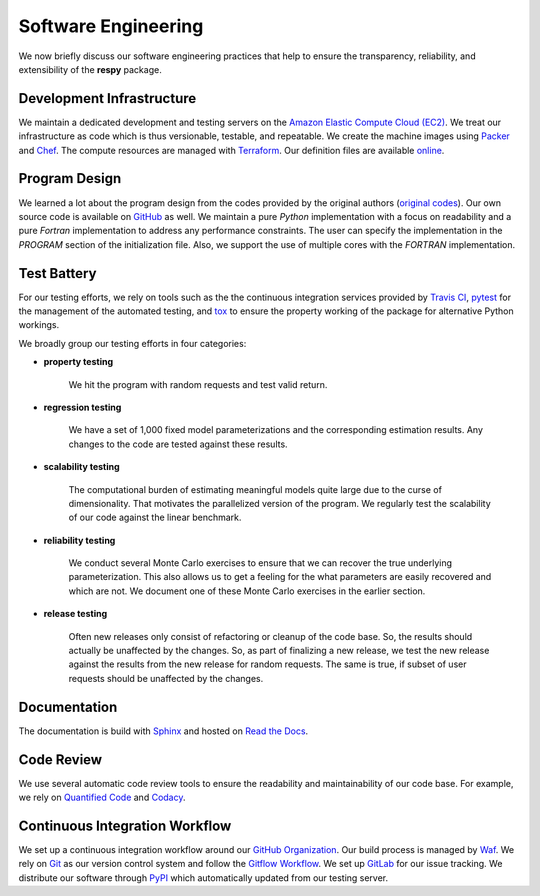 Software Engineering
====================

We now briefly discuss our software engineering practices that help to ensure the transparency, reliability, and extensibility of the **respy** package.

Development Infrastructure
--------------------------

We maintain a dedicated development and testing servers on the `Amazon Elastic Compute Cloud (EC2) <https://aws.amazon.com/ec2/>`_. We treat our infrastructure as code which is thus versionable, testable, and repeatable. We create the machine images using `Packer <https://www.packer.io/>`_ and `Chef <https://www.chef.io/>`_. The compute resources are managed with `Terraform <https://www.terraform.io/>`_. Our definition files are available `online <https://github.com/restudToolbox/package/tree/master/tools>`_.

Program Design
--------------

We learned a lot about the program design from the codes provided by the original authors (`original codes <https://github.com/restudToolbox/package/tree/master/forensics>`_). Our own source code is available on `GitHub <https://github.com/restudToolbox/package>`_ as well. We maintain a pure *Python* implementation with a focus on readability and a pure *Fortran* implementation to address any performance constraints. The user can specify the implementation in the *PROGRAM* section of the initialization file. Also, we support the use of multiple cores with the *FORTRAN* implementation.

Test Battery
------------

For our testing efforts, we rely on tools such as the the continuous integration services provided by `Travis CI <https://travis-ci.org/restudToolbox/package>`_, `pytest <http://docs.pytest.org>`_ for the management of the automated testing, and `tox <https://tox.readthedocs.io>`_ to ensure the property working of the package for alternative Python workings.

We broadly group our testing efforts in four categories:

* **property testing**

    We hit the program with random requests and test valid return.

* **regression testing**

    We have a set of 1,000 fixed model parameterizations and the corresponding estimation results. Any changes to the code are tested against these results.

* **scalability testing**

    The computational burden of estimating meaningful models quite large due to the curse of dimensionality. That motivates the parallelized version of the program. We regularly test the scalability of our code against the linear benchmark.

* **reliability testing**

    We conduct several Monte Carlo exercises to ensure that we can recover the true underlying parameterization. This also allows us to get a feeling for the what parameters are easily recovered and which are not. We document one of these Monte Carlo exercises in the earlier section.

* **release testing**

    Often new releases only consist of refactoring or cleanup of the code base. So, the results should actually be unaffected by the changes. So, as part of finalizing a new release, we test the new release against the results from the new release for random requests. The same is true, if subset of user requests should be unaffected by the changes.

Documentation
-------------

The documentation is build with `Sphinx <http://www.sphinx-doc.org/>`_ and hosted on `Read the Docs <https://readthedocs.org/>`_.

Code Review
-----------

We use several automatic code review tools to ensure the readability and maintainability of our code base. For example, we rely on `Quantified Code <https://www.quantifiedcode.com/app/project/b00436d2ca614437b843c7042dba0c26>`_ and `Codacy <https://www.codacy.com/app/eisenhauer/respy/dashboard>`_.

Continuous Integration Workflow
-------------------------------

We set up a continuous integration workflow around our `GitHub Organization <https://github.com/restudToolbox>`_. Our build process is managed by `Waf <https://waf.io/>`_. We rely on `Git <https://git-scm.com/>`_ as our version control system and follow the `Gitflow Workflow <https://www.atlassian.com/git/tutorials/comparing-workflows/gitflow-workflow>`_. We set up `GitLab <https://gitlab.com/restudToolbox/package>`_ for our issue tracking. We distribute our software through `PyPI <https://pypi.python.org/pypi/respy>`_ which automatically updated from our testing server. 
